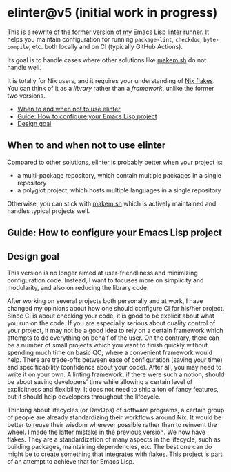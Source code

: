 * elinter@v5 (initial work in progress)
:PROPERTIES:
:TOC:      :include descendants :depth 2
:END:
# Add CI badges here
#+BEGIN_HTML
#+END_HTML

This is a rewrite of [[https://github.com/akirak/elinter/tree/v4][the former version]] of my Emacs Lisp linter runner.
It helps you maintain configuration for running =package-lint=, =checkdoc=, =byte-compile=, etc. both locally and on CI (typically GitHub Actions).

Its goal is to handle cases where other solutions like [[https://github.com/alphapapa/makem.sh][makem.sh]] do not handle well.

It is totally for Nix users, and it requires your understanding of [[https://nixos.wiki/wiki/Flakes][Nix flakes]].
You can think of it as a /library/ rather than a /framework/, unlike the former two versions.

:CONTENTS:
- [[#when-to-and-when-not-to-use-elinter][When to and when not to use elinter]]
- [[#guide-how-to-configure-your-emacs-lisp-project][Guide: How to configure your Emacs Lisp project]]
- [[#design-goal][Design goal]]
:END:
** When to and when not to use elinter
Compared to other solutions, elinter is probably better when your project is:

- a multi-package repository, which contain multiple packages in a single repository
- a polyglot project, which hosts multiple languages in a single repository

Otherwise, you can stick with [[https://github.com/alphapapa/makem.sh][makem.sh]] which is actively maintained and handles typical projects well.
** Guide: How to configure your Emacs Lisp project
** Design goal
This version is no longer aimed at user-friendliness and minimizing configuration code.
Instead, I want to focuses more on simplicity and modularity, and also on reducing the library code.

After working on several projects both personally and at work, I have changed my opinions about how one should configure CI for his/her project.
Since CI is about checking your code, it is good to be explicit about what you run on the code.
If you are especially serious about quality control of your project, it may not be a good idea to rely on a certain framework which attempts to do everything on behalf of the user.
On the contrary, there can be a number of small projects which you want to finish quickly without spending much time on basic QC, where a convenient framework would help.
There are trade-offs between ease of configuration (saving your time) and specificability (confidence about your code).
After all, you may need to write it on your own.
A linting framework, if there were such a notion, should be about saving developers' time while allowing a certain level of explicitness and flexibility.
It does not need to ship a ton of fancy features, but it should help developers throughout the lifecycle.

Thinking about lifecycles (or DevOps) of software programs, a certain group of people are already standardizing their workflows around Nix.
It would be better to reuse their wisdom wherever possible rather than to reinvent the wheel.
I made the latter mistake in the previous version.
We now have flakes.
They are a standardization of many aspects in the lifecycle, such as building packages, maintaining dependencies, etc.
The best one can do might be to create something that integrates with flakes.
This project is part of an attempt to achieve that for Emacs Lisp.
